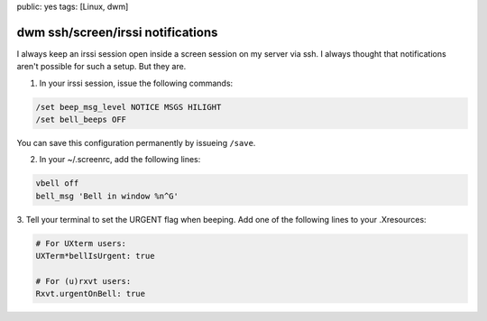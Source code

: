 public: yes
tags: [Linux, dwm]

dwm ssh/screen/irssi notifications 
===================================

I always keep an irssi session open inside a screen session on my server
via ssh. I always thought that notifications aren't possible for such a
setup. But they are.

1. In your irssi session, issue the following commands:

.. sourcecode:: plain

    /set beep_msg_level NOTICE MSGS HILIGHT
    /set bell_beeps OFF

You can save this configuration permanently by issueing ``/save``.

2. In your ~/.screenrc, add the following lines:

.. sourcecode:: plain

    vbell off
    bell_msg 'Bell in window %n^G'

3. Tell your terminal to set the URGENT flag when beeping. Add one of
the following lines to your .Xresources:

.. sourcecode:: plain

    # For UXterm users:
    UXTerm*bellIsUrgent: true

    # For (u)rxvt users:
    Rxvt.urgentOnBell: true


